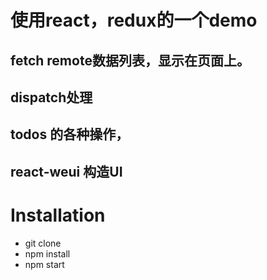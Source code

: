 * 使用react，redux的一个demo
** fetch remote数据列表，显示在页面上。
** dispatch处理
** todos 的各种操作，
** react-weui 构造UI
* Installation
 - git clone
 - npm install
 - npm start
